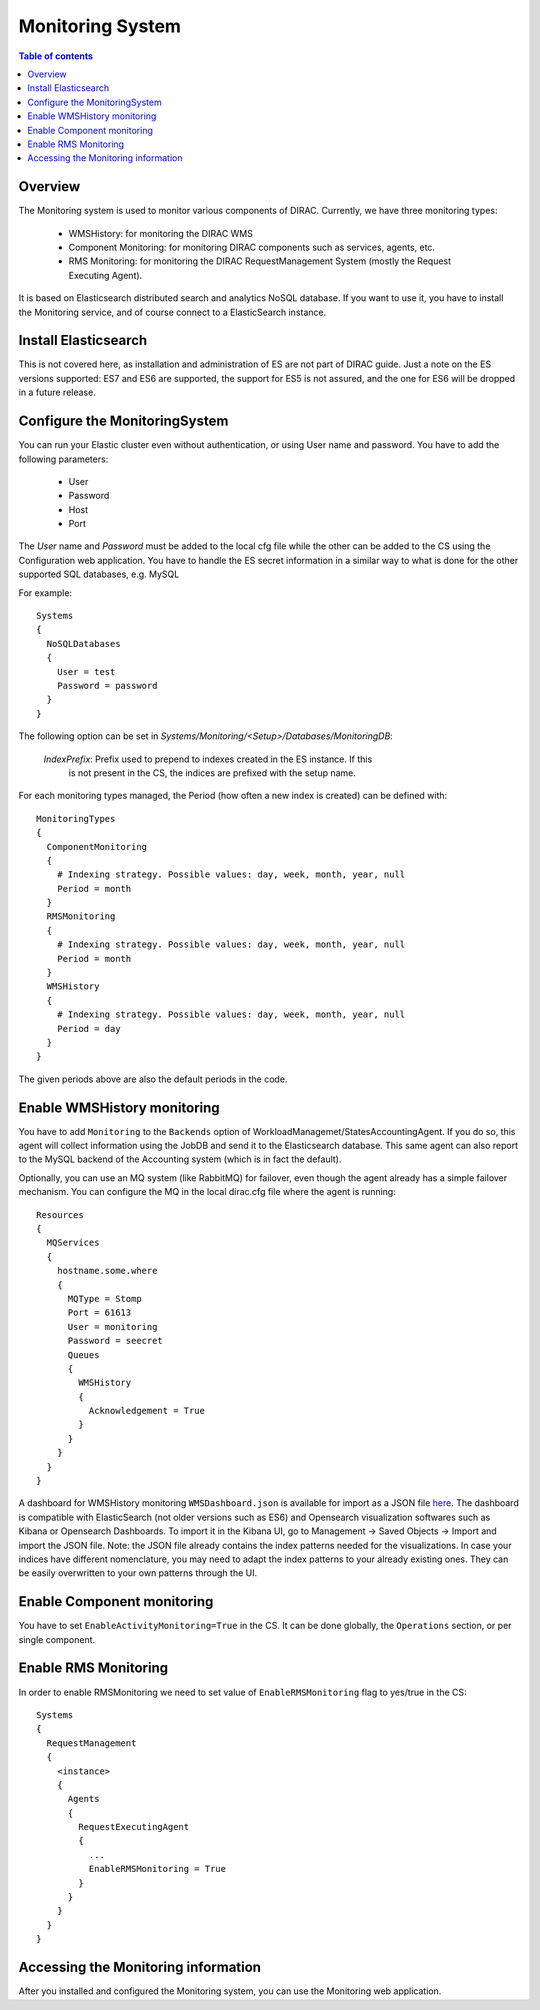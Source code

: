 .. _monitoring_system:

=================
Monitoring System
=================

.. contents:: Table of contents
   :depth: 3

Overview
=========

The Monitoring system is used to monitor various components of DIRAC. Currently, we have three monitoring types:

  - WMSHistory: for monitoring the DIRAC WMS
  - Component Monitoring: for monitoring DIRAC components such as services, agents, etc.
  - RMS Monitoring: for monitoring the DIRAC RequestManagement System (mostly the Request Executing Agent).

It is based on Elasticsearch distributed search and analytics NoSQL database.
If you want to use it, you have to install the Monitoring service, and of course connect to a ElasticSearch instance.

Install Elasticsearch
======================

This is not covered here, as installation and administration of ES are not part of DIRAC guide.
Just a note on the ES versions supported: ES7 and ES6 are supported, the support for ES5 is not assured,
and the one for ES6 will be dropped in a future release.

Configure the MonitoringSystem
===============================

You can run your Elastic cluster even without authentication, or using User name and password. You have to add the following parameters:

  - User
  - Password
  - Host
  - Port

The *User* name and *Password* must be added to the local cfg file while the other can be added to the CS using the Configuration web application.
You have to handle the ES secret information in a similar way to what is done for the other supported SQL databases, e.g. MySQL


For example::

   Systems
   {
     NoSQLDatabases
     {
       User = test
       Password = password
     }
   }


The following option can be set in `Systems/Monitoring/<Setup>/Databases/MonitoringDB`:

   *IndexPrefix*:  Prefix used to prepend to indexes created in the ES instance. If this
                   is not present in the CS, the indices are prefixed with the setup name.

For each monitoring types managed, the Period (how often a new index is created)
can be defined with::

   MonitoringTypes
   {
     ComponentMonitoring
     {
       # Indexing strategy. Possible values: day, week, month, year, null
       Period = month
     }
     RMSMonitoring
     {
       # Indexing strategy. Possible values: day, week, month, year, null
       Period = month
     }
     WMSHistory
     {
       # Indexing strategy. Possible values: day, week, month, year, null
       Period = day
     }
   }

The given periods above are also the default periods in the code.


Enable WMSHistory monitoring
============================

You have to add ``Monitoring`` to the ``Backends`` option of WorkloadManagemet/StatesAccountingAgent.
If you do so, this agent will collect information using the JobDB and send it to the Elasticsearch database.
This same agent can also report to the MySQL backend of the Accounting system (which is in fact the default).

Optionally, you can use an MQ system (like RabbitMQ) for failover, even though the agent already has a simple failover mechanism.
You can configure the MQ in the local dirac.cfg file where the agent is running::

   Resources
   {
     MQServices
     {
       hostname.some.where
       {
         MQType = Stomp
         Port = 61613
         User = monitoring
         Password = seecret
         Queues
         {
           WMSHistory
           {
             Acknowledgement = True
           }
         }
       }
     }
   }

A dashboard for WMSHistory monitoring ``WMSDashboard.json`` is available for import as a JSON file `here <https://github.com/rubenpozzi97/DIRAC/tree/integration/dashboards>`__.
The dashboard is compatible with ElasticSearch (not older versions such as ES6) and Opensearch visualization softwares such as Kibana or Opensearch Dashboards.
To import it in the Kibana UI, go to Management -> Saved Objects -> Import and import the JSON file. 
Note: the JSON file already contains the index patterns needed for the visualizations. In case your indices have different nomenclature, you may need to adapt the index patterns to your already existing ones. They can be easily overwritten to your own patterns through the UI.


Enable Component monitoring
===========================

You have to set ``EnableActivityMonitoring=True`` in the CS.
It can be done globally, the ``Operations`` section, or per single component.



Enable RMS Monitoring
=====================

In order to enable RMSMonitoring we need to set value of ``EnableRMSMonitoring`` flag to yes/true in the CS::


   Systems
   {
     RequestManagement
     {
       <instance>
       {
         Agents
         {
           RequestExecutingAgent
           {
             ...
             EnableRMSMonitoring = True
           }
         }
       }
     }
   }



Accessing the Monitoring information
=====================================

After you installed and configured the Monitoring system, you can use the Monitoring web application.
